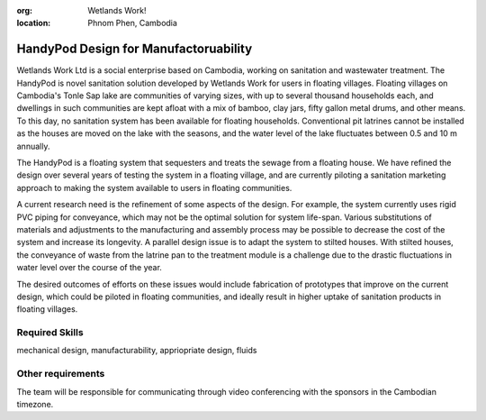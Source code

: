 :org: Wetlands Work!
:location: Phnom Phen, Cambodia

HandyPod Design for Manufactoruability
======================================

Wetlands Work Ltd is a social enterprise based on Cambodia, working on
sanitation and wastewater treatment. The HandyPod is novel sanitation solution
developed by Wetlands Work for users in floating villages. Floating villages on
Cambodia's Tonle Sap lake are communities of varying sizes, with up to several
thousand households each, and dwellings in such communities are kept afloat
with a mix of bamboo, clay jars, fifty gallon metal drums, and other means. To
this day, no sanitation system has been available for floating households.
Conventional pit latrines cannot be installed as the houses are moved on the
lake with the seasons, and the water level of the lake fluctuates between 0.5
and 10 m annually.

The HandyPod is a floating system that sequesters and treats the sewage from a
floating house. We have refined the design over several years of testing the
system in a floating village, and are currently piloting a sanitation marketing
approach to making the system available to users in floating communities.

A current research need is the  refinement of some aspects of the design. For
example, the system currently uses rigid PVC piping for conveyance, which may
not be the optimal solution for system life-span. Various substitutions of
materials and adjustments to the manufacturing and assembly process may be
possible to decrease the cost of the system and increase its longevity. A
parallel design issue is to adapt the system to stilted houses. With stilted
houses, the conveyance of waste from the latrine pan to the treatment module is
a challenge due to the drastic fluctuations in water level over the course of
the year.

The desired outcomes of efforts on these issues would include fabrication of
prototypes that improve on the current design, which could be piloted in
floating communities, and ideally result in higher uptake of sanitation
products in floating villages.

Required Skills
---------------

mechanical design, manufacturability, appriopriate design, fluids

Other requirements
------------------

The team will be responsible for communicating through video conferencing with
the sponsors in the Cambodian timezone.

